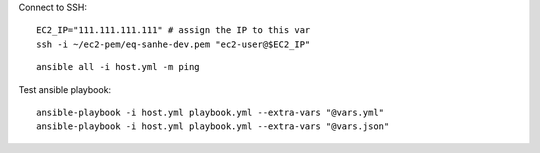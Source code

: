 

Connect to SSH::

    EC2_IP="111.111.111.111" # assign the IP to this var
    ssh -i ~/ec2-pem/eq-sanhe-dev.pem "ec2-user@$EC2_IP"

::

    ansible all -i host.yml -m ping

Test ansible playbook::

    ansible-playbook -i host.yml playbook.yml --extra-vars "@vars.yml"
    ansible-playbook -i host.yml playbook.yml --extra-vars "@vars.json"